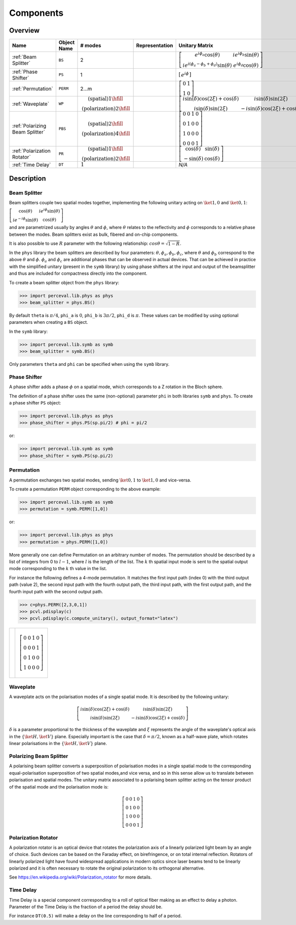 Components
==========

Overview
--------

.. list-table::
   :header-rows: 1
   :width: 100%

   * - Name
     - Object Name
     - # modes
     - Representation
     - Unitary Matrix
   * - :ref:`Beam Splitter`
     - ``BS``
     - 2
     - .. image:: _static/library/phys/bs.png
     - :math:`\left[\begin{matrix}e^{i \phi_{a}} \cos{\left(\theta \right)} & i e^{i \phi_{b}} \sin{\left(\theta \right)}\\i e^{i \left(\phi_{a} - \phi_{b} + \phi_{d}\right)} \sin{\left(\theta \right)} & e^{i \phi_{d}} \cos{\left(\theta \right)}\end{matrix}\right]`
   * - :ref:`Phase Shifter`
     - ``PS``
     - 1
     - .. image:: _static/library/phys/ps.png
     - :math:`\left[\begin{matrix}e^{i \phi}\end{matrix}\right]`
   * - :ref:`Permutation`
     - ``PERM``
     - 2...m
     - .. image:: _static/library/phys/perm.png
     - :math:`\left[\begin{matrix}0 & 1\\1 & 0\end{matrix}\right]`
   * - :ref:`Waveplate`
     - ``WP``
     - :math:`\begin{matrix}\text{(spatial)} 1\hfill\\\text{(polarization)} 2\hfill\end{matrix}`
     - .. image:: _static/library/phys/wp.png
     - :math:`\left[\begin{matrix}i \sin{\left(\delta \right)} \cos{\left(2 \xi \right)} + \cos{\left(\delta \right)} & i \sin{\left(\delta \right)} \sin{\left(2 \xi \right)}\\i \sin{\left(\delta \right)} \sin{\left(2 \xi \right)} & - i \sin{\left(\delta \right)} \cos{\left(2 \xi \right)} + \cos{\left(\delta \right)}\end{matrix}\right]`
   * - :ref:`Polarizing Beam Splitter`
     - ``PBS``
     - :math:`\begin{matrix}\text{(spatial)} 2\hfill\\\text{(polarization)} 4\hfill\end{matrix}`
     - .. image:: _static/library/phys/pbs.png
     - :math:`\left[\begin{matrix}0 & 0 & 1 & 0\\0 & 1 & 0 & 0\\1 & 0 & 0 & 0\\0 & 0 & 0 & 1\end{matrix}\right]`
   * - :ref:`Polarization Rotator`
     - ``PR``
     - :math:`\begin{matrix}\text{(spatial)} 1\hfill\\\text{(polarization)} 2\hfill\end{matrix}`
     - .. image:: _static/library/phys/pr.png
     - :math:`\left[\begin{matrix}\cos{\left(\delta \right)} & \sin{\left(\delta \right)}\\- \sin{\left(\delta \right)} & \cos{\left(\delta \right)}\end{matrix}\right]`
   * - :ref:`Time Delay`
     - ``DT``
     - :math:`\begin{matrix}1\end{matrix}`
     - .. image:: _static/library/phys/dt.png
     - `N/A`

Description
-----------

Beam Splitter
^^^^^^^^^^^^^

Beam splitters couple two spatial modes together, implementing the following unitary acting on :math:`\ket{1,0}` and :math:`\ket{0,1}`:

:math:`\left[\begin{matrix} \cos{\left(\theta \right)} & i e^{i \phi} \sin{\left(\theta \right)}\\i e^{-i \phi} \sin{\left(\theta \right)} &  \cos{\left(\theta \right)}\end{matrix}\right]`

and are parametrized usually by angles :math:`\theta` and :math:`\phi`, where :math:`\theta`
relates to the reflectivity and :math:`\phi` corresponds to a relative phase between the modes.
Beam splitters exist as bulk, fibered and on-chip components.

It is also possible to use :math:`R` parameter with the following relationship: :math:`cos \theta= \sqrt{1-R}`.

In the ``phys`` library the beam splitters are described by four parameters: :math:`\theta, \phi_a, \phi_b, \phi_c`,
where :math:`\theta` and :math:`\phi_b` correspond to the above :math:`\theta` and :math:`\phi`. :math:`\phi_a`
and :math:`\phi_c` are additional phases that can be observed in actual devices.
That can be achieved in practice with the simplified unitary (present in the ``symb`` library) by using phase
shifters at the input and output of the beamsplitter and thus are included for compactness directly into the component.

To create a beam splitter object from the ``phys`` library:

>>> import perceval.lib.phys as phys
>>> beam_splitter = phys.BS()

By default
``theta`` is :math:`\pi/4`,
``phi_a`` is :math:`0`,
``phi_b`` is :math:`3\pi/2`,
``phi_d`` is :math:`\pi`.
These values can be modified by using optional parameters when creating a ``BS`` object.

In the ``symb`` library:

>>> import perceval.lib.symb as symb
>>> beam_splitter = symb.BS()

Only parameters ``theta`` and ``phi`` can be specified when using the ``symb`` library.


Phase Shifter
^^^^^^^^^^^^^

A phase shifter adds a phase :math:`\phi` on a spatial mode, which corresponds to a Z rotation in the Bloch sphere.

The definition of a phase shifter uses the same (non-optional) parameter ``phi`` in both libraries ``symb`` and ``phys``.
To create a phase shifter ``PS`` object:

>>> import perceval.lib.phys as phys
>>> phase_shifter = phys.PS(sp.pi/2) # phi = pi/2

or:

>>> import perceval.lib.symb as symb
>>> phase_shifter = symb.PS(sp.pi/2)


Permutation
^^^^^^^^^^^

A permutation exchanges two spatial modes, sending :math:`\ket{0,1}` to :math:`\ket{1,0}` and vice-versa.

To create a permutation ``PERM`` object corresponding to the above example:

>>> import perceval.lib.symb as symb
>>> permutation = symb.PERM([1,0])

or:

>>> import perceval.lib.phys as phys
>>> permutation = phys.PERM([1,0])

More generally one can define Permutation on an arbitrary number of modes.
The permutation should be described by a list of integers from 0 to :math:`l-1`, where :math:`l` is the length of the list.
The :math:`k` th spatial input mode is sent to the spatial output mode corresponding to the :math:`k` th value in the list.

For instance the following defines
a 4-mode permutation. It matches the first input path (index 0) with the third output path (value 2), the second input path with the fourth output path, the third input path, with the first output path, and the fourth input path with the second output path.

>>> c=phys.PERM([2,3,0,1])
>>> pcvl.pdisplay(c)
>>> pcvl.pdisplay(c.compute_unitary(), output_format="latex")

.. list-table::

   * - .. image:: _static/library/phys/perm-2310.png
           :width: 180
     - .. math::
            \left[\begin{matrix}0 & 0 & 1 & 0\\0 & 0 & 0 & 1\\0 & 1 & 0 & 0\\1 & 0 & 0 & 0\end{matrix}\right]

Waveplate
^^^^^^^^^^

A waveplate acts on the polarisation modes of a single spatial mode. It is described by the following unitary:

.. math::
    \left[\begin{matrix}i \sin{\left(\delta \right)} \cos{\left(2 \xi \right)} + \cos{\left(\delta \right)} & i \sin{\left(\delta \right)} \sin{\left(2 \xi \right)}\\i \sin{\left(\delta \right)} \sin{\left(2 \xi \right)} & - i \sin{\left(\delta \right)} \cos{\left(2 \xi \right)} + \cos{\left(\delta \right)}\end{matrix}\right]

:math:`\delta` is a parameter proportional to the thickness of the waveplate and :math:`\xi` represents the angle of the waveplate's optical axis in the :math:`\left\{\ket{H}, \ket{V}\right\}` plane. Especially important is the case that :math:`\delta=\pi/2`, known as a half-wave plate, which rotates linear polarisations in the :math:`\left\{\ket{H}, \ket{V}\right\}` plane.

Polarizing Beam Splitter
^^^^^^^^^^^^^^^^^^^^^^^^

A polarising beam splitter converts a superposition of polarisation modes in a single spatial mode to the corresponding equal-polarisation superposition of two spatial modes,and vice versa, and so in this sense allow us to translate between polarisation and spatial modes. The unitary matrix associated to a polarising beam splitter acting on the tensor product of the spatial mode and the polarisation mode is:

.. math::
    \left[\begin{matrix}0 & 0 & 1 & 0\\0 & 1 & 0 & 0\\1 & 0 & 0 & 0\\0 & 0 & 0 & 1\end{matrix}\right]

Polarization Rotator
^^^^^^^^^^^^^^^^^^^^

A polarization rotator is an optical device that rotates the polarization axis of a linearly polarized light beam by an angle of choice.
Such devices can be based on the Faraday effect, on birefringence, or on total internal reflection.
Rotators of linearly polarized light have found widespread applications in modern optics since laser beams tend to be linearly polarized and it is often necessary to rotate the original polarization to its orthogonal alternative.

See https://en.wikipedia.org/wiki/Polarization_rotator for more details.

Time Delay
^^^^^^^^^^

Time Delay is a special component corresponding to a roll of optical fiber making as an effect to delay a photon.
Parameter of the Time Delay is the fraction of a period the delay should be.

For instance ``DT(0.5)`` will make a delay on the line corresponding to half of a period.
